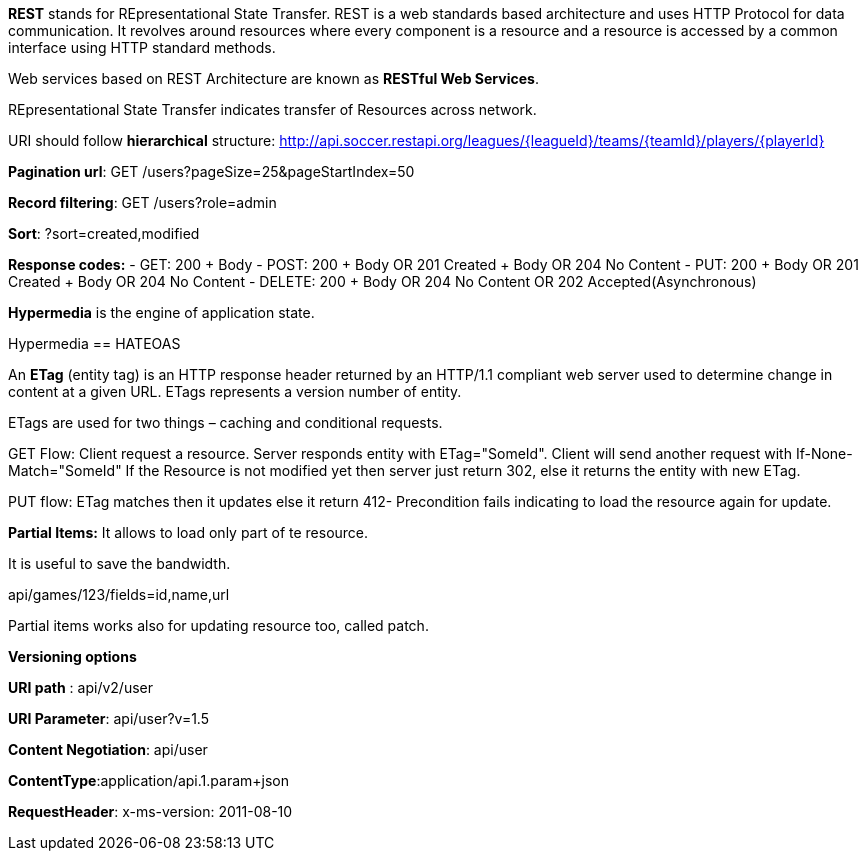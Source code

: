 **REST** stands for REpresentational State Transfer. REST is a web standards based architecture and uses HTTP Protocol for data communication. It revolves around resources where every component is a resource and a resource is accessed by a common interface using HTTP standard methods. 

Web services based on REST Architecture are known as **RESTful Web Services**.  

REpresentational State Transfer indicates transfer of Resources across network.

URI should follow **hierarchical** structure: http://api.soccer.restapi.org/leagues/{leagueId}/teams/{teamId}/players/{playerId}

**Pagination url**: GET /users?pageSize=25&pageStartIndex=50

**Record filtering**: GET /users?role=admin

**Sort**: ?sort=created,modified 

**Response codes:**
- GET: 200 + Body
- POST: 200 + Body OR 201 Created + Body OR 204 No Content
- PUT: 200 + Body OR 201 Created + Body OR 204 No Content
- DELETE: 200 + Body OR 204 No Content OR 202 Accepted(Asynchronous)

**Hypermedia** is the engine of application state.

Hypermedia == HATEOAS

An **ETag** (entity tag) is an HTTP response header returned by an HTTP/1.1 compliant web
server used to determine change in content at a given URL.
ETags represents a version number of entity. 

ETags are used for two things – caching and conditional requests.

GET Flow: Client request a resource. Server responds entity with ETag="SomeId". Client will send another request with If-None-Match="SomeId"
If the Resource is not modified yet then server just return 302, else it returns the entity with new ETag.

PUT flow: ETag matches then it updates else it return 412- Precondition fails indicating to load the resource again for update.

**Partial Items:** It allows to load only part of te resource.

It is useful to save the bandwidth. 

api/games/123/fields=id,name,url

Partial items works also for updating resource too, called patch.

**Versioning options**

**URI path** :  api/v2/user

**URI Parameter**: api/user?v=1.5

**Content Negotiation**: api/user

**ContentType**:application/api.1.param+json

**RequestHeader**: x-ms-version: 2011-08-10
